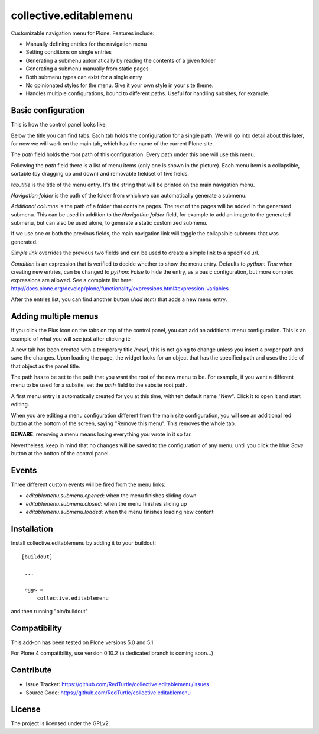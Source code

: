 .. This README is meant for consumption by humans and pypi. Pypi can render rst files so please do not use Sphinx features.
   If you want to learn more about writing documentation, please check out: http://docs.plone.org/about/documentation_styleguide_addons.html
   This text does not appear on pypi or github. It is a comment.

==============================================================================
collective.editablemenu
==============================================================================

Customizable navigation menu for Plone. Features include:

- Manually defining entries for the navigation menu
- Setting conditions on single entries
- Generating a submenu automatically by reading the contents of a given folder
- Generating a submenu manually from static pages
- Both submenu types can exist for a single entry
- No opinionated styles for the menu. Give it your own style in your site theme.
- Handles multiple configurations, bound to different paths. Useful for handling subsites, for example.


Basic configuration
-------------------

This is how the control panel looks like:

.. image:: docs/example1.jpg

Below the title you can find tabs. Each tab holds the configuration for a single path. We will go into detail about this later, for now we will work on the main tab, which has the name of the current Plone site.

The *path* field holds the root path of this configuration. Every path under this one will use this menu.

Following the *path* field there is a list of menu items (only one is shown in the picture). Each menu item is a collapsible, sortable (by dragging up and down) and removable fieldset of five fields.

*tab_title* is the title of the menu entry. It's the string that will be printed on the main navigation menu.

*Navigation folder* is the path of the folder from which we can automatically generate a submenu.

*Additional columns* is the path of a folder that contains pages. The text of the pages will be added in the generated submenu. This can be used in addition to the *Navigation folder* field, for example to add an image to the generated submenu, but can also be used alone, to generate a static customized submenu.

If we use one or both the previous fields, the main navigation link will toggle the collapsible submenu that was generated.

*Simple link* overrides the previous two fields and can be used to create a simple link to a specified url.

*Condition* is an expression that is verified to decide whether to show the menu entry. Defaults to *python: True* when creating new entries, can be changed to *python: False* to hide the entry, as a basic configuration, but more complex expressions are allowed. See a complete list here: http://docs.plone.org/develop/plone/functionality/expressions.html#expression-variables

After the entries list, you can find another button (*Add item*) that adds a new menu entry.

Adding multiple menus
---------------------

If you click the Plus icon on the tabs on top of the control panel, you can add an additional menu configuration. This is an example of what you will see just after clicking it:

.. image:: docs/example2.jpg

A new tab has been created with a temporary title */new1*, this is not going to change unless you insert a proper path and save the changes. Upon loading the page, the widget looks for an object that has the specified path and uses the title of that object as the panel title.

The path has to be set to the path that you want the root of the new menu to be. For example, if you want a different menu to be used for a subsite, set the *path* field to the subsite root path.

A first menu entry is automatically created for you at this time, with teh default name "New". Click it to open it and start editing.

When you are editing a menu configuration different from the main site configuration, you will see an additional red button at the bottom of the screen, saying "Remove this menu". This removes the whole tab.

**BEWARE**: removing a menu means losing everything you wrote in it so far.

Nevertheless, keep in mind that no changes will be saved to the configuration of any menu, until you click the blue *Save* button at the botton of the control panel.

Events
------

Three different custom events will be fired from the menu links:

- `editablemenu.submenu.opened`: when the menu finishes sliding down
- `editablemenu.submenu.closed`: when the menu finishes sliding up
- `editablemenu.submenu.loaded`: when the menu finishes loading new content

Installation
------------

Install collective.editablemenu by adding it to your buildout::

   [buildout]

    ...

    eggs =
        collective.editablemenu


and then running "bin/buildout"

Compatibility
-------------

This add-on has been tested on Plone versions 5.0 and 5.1.

For Plone 4 compatibility, use version 0.10.2 (a dedicated branch is coming soon...)


Contribute
----------

- Issue Tracker: https://github.com/RedTurtle/collective.editablemenu/issues
- Source Code: https://github.com/RedTurtle/collective.editablemenu


License
-------

The project is licensed under the GPLv2.
